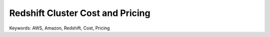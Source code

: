 Redshift Cluster Cost and Pricing
==============================================================================
Keywords: AWS, Amazon, Redshift, Cost, Pricing

